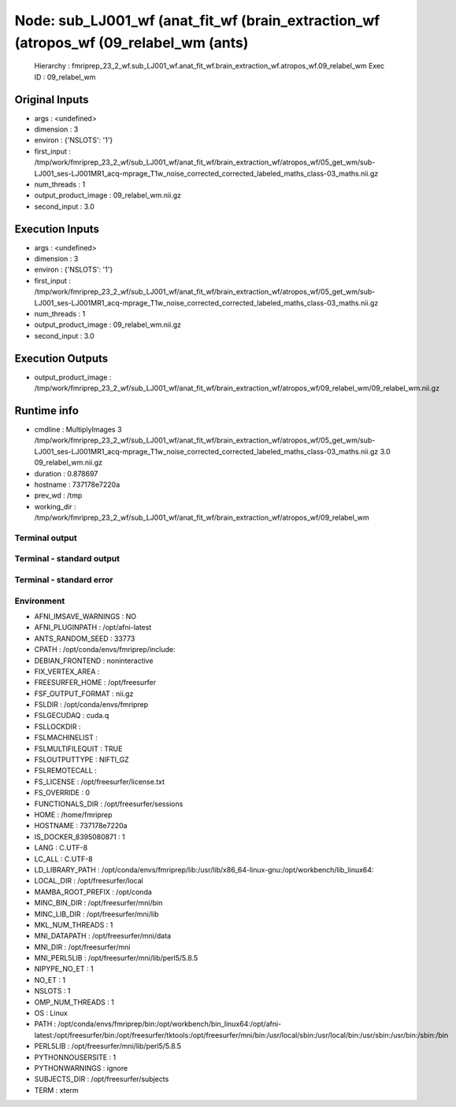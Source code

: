 Node: sub_LJ001_wf (anat_fit_wf (brain_extraction_wf (atropos_wf (09_relabel_wm (ants)
======================================================================================


 Hierarchy : fmriprep_23_2_wf.sub_LJ001_wf.anat_fit_wf.brain_extraction_wf.atropos_wf.09_relabel_wm
 Exec ID : 09_relabel_wm


Original Inputs
---------------


* args : <undefined>
* dimension : 3
* environ : {'NSLOTS': '1'}
* first_input : /tmp/work/fmriprep_23_2_wf/sub_LJ001_wf/anat_fit_wf/brain_extraction_wf/atropos_wf/05_get_wm/sub-LJ001_ses-LJ001MR1_acq-mprage_T1w_noise_corrected_corrected_labeled_maths_class-03_maths.nii.gz
* num_threads : 1
* output_product_image : 09_relabel_wm.nii.gz
* second_input : 3.0


Execution Inputs
----------------


* args : <undefined>
* dimension : 3
* environ : {'NSLOTS': '1'}
* first_input : /tmp/work/fmriprep_23_2_wf/sub_LJ001_wf/anat_fit_wf/brain_extraction_wf/atropos_wf/05_get_wm/sub-LJ001_ses-LJ001MR1_acq-mprage_T1w_noise_corrected_corrected_labeled_maths_class-03_maths.nii.gz
* num_threads : 1
* output_product_image : 09_relabel_wm.nii.gz
* second_input : 3.0


Execution Outputs
-----------------


* output_product_image : /tmp/work/fmriprep_23_2_wf/sub_LJ001_wf/anat_fit_wf/brain_extraction_wf/atropos_wf/09_relabel_wm/09_relabel_wm.nii.gz


Runtime info
------------


* cmdline : MultiplyImages 3 /tmp/work/fmriprep_23_2_wf/sub_LJ001_wf/anat_fit_wf/brain_extraction_wf/atropos_wf/05_get_wm/sub-LJ001_ses-LJ001MR1_acq-mprage_T1w_noise_corrected_corrected_labeled_maths_class-03_maths.nii.gz 3.0 09_relabel_wm.nii.gz
* duration : 0.878697
* hostname : 737178e7220a
* prev_wd : /tmp
* working_dir : /tmp/work/fmriprep_23_2_wf/sub_LJ001_wf/anat_fit_wf/brain_extraction_wf/atropos_wf/09_relabel_wm


Terminal output
~~~~~~~~~~~~~~~


 


Terminal - standard output
~~~~~~~~~~~~~~~~~~~~~~~~~~


 


Terminal - standard error
~~~~~~~~~~~~~~~~~~~~~~~~~


 


Environment
~~~~~~~~~~~


* AFNI_IMSAVE_WARNINGS : NO
* AFNI_PLUGINPATH : /opt/afni-latest
* ANTS_RANDOM_SEED : 33773
* CPATH : /opt/conda/envs/fmriprep/include:
* DEBIAN_FRONTEND : noninteractive
* FIX_VERTEX_AREA : 
* FREESURFER_HOME : /opt/freesurfer
* FSF_OUTPUT_FORMAT : nii.gz
* FSLDIR : /opt/conda/envs/fmriprep
* FSLGECUDAQ : cuda.q
* FSLLOCKDIR : 
* FSLMACHINELIST : 
* FSLMULTIFILEQUIT : TRUE
* FSLOUTPUTTYPE : NIFTI_GZ
* FSLREMOTECALL : 
* FS_LICENSE : /opt/freesurfer/license.txt
* FS_OVERRIDE : 0
* FUNCTIONALS_DIR : /opt/freesurfer/sessions
* HOME : /home/fmriprep
* HOSTNAME : 737178e7220a
* IS_DOCKER_8395080871 : 1
* LANG : C.UTF-8
* LC_ALL : C.UTF-8
* LD_LIBRARY_PATH : /opt/conda/envs/fmriprep/lib:/usr/lib/x86_64-linux-gnu:/opt/workbench/lib_linux64:
* LOCAL_DIR : /opt/freesurfer/local
* MAMBA_ROOT_PREFIX : /opt/conda
* MINC_BIN_DIR : /opt/freesurfer/mni/bin
* MINC_LIB_DIR : /opt/freesurfer/mni/lib
* MKL_NUM_THREADS : 1
* MNI_DATAPATH : /opt/freesurfer/mni/data
* MNI_DIR : /opt/freesurfer/mni
* MNI_PERL5LIB : /opt/freesurfer/mni/lib/perl5/5.8.5
* NIPYPE_NO_ET : 1
* NO_ET : 1
* NSLOTS : 1
* OMP_NUM_THREADS : 1
* OS : Linux
* PATH : /opt/conda/envs/fmriprep/bin:/opt/workbench/bin_linux64:/opt/afni-latest:/opt/freesurfer/bin:/opt/freesurfer/tktools:/opt/freesurfer/mni/bin:/usr/local/sbin:/usr/local/bin:/usr/sbin:/usr/bin:/sbin:/bin
* PERL5LIB : /opt/freesurfer/mni/lib/perl5/5.8.5
* PYTHONNOUSERSITE : 1
* PYTHONWARNINGS : ignore
* SUBJECTS_DIR : /opt/freesurfer/subjects
* TERM : xterm

